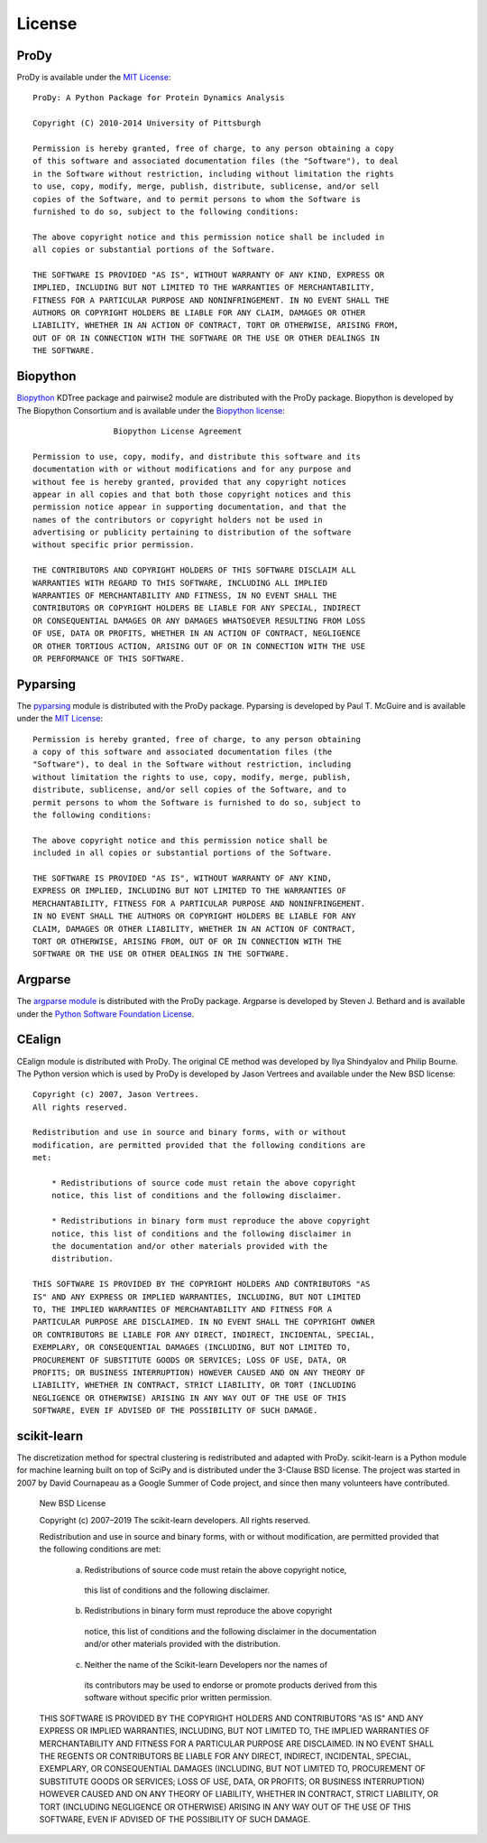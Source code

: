 .. _license:

License
===============================================================================

ProDy
-------------------------------------------------------------------------------

ProDy is available under the `MIT License`_::

  ProDy: A Python Package for Protein Dynamics Analysis

  Copyright (C) 2010-2014 University of Pittsburgh

  Permission is hereby granted, free of charge, to any person obtaining a copy
  of this software and associated documentation files (the "Software"), to deal
  in the Software without restriction, including without limitation the rights
  to use, copy, modify, merge, publish, distribute, sublicense, and/or sell
  copies of the Software, and to permit persons to whom the Software is
  furnished to do so, subject to the following conditions:

  The above copyright notice and this permission notice shall be included in
  all copies or substantial portions of the Software.

  THE SOFTWARE IS PROVIDED "AS IS", WITHOUT WARRANTY OF ANY KIND, EXPRESS OR
  IMPLIED, INCLUDING BUT NOT LIMITED TO THE WARRANTIES OF MERCHANTABILITY,
  FITNESS FOR A PARTICULAR PURPOSE AND NONINFRINGEMENT. IN NO EVENT SHALL THE
  AUTHORS OR COPYRIGHT HOLDERS BE LIABLE FOR ANY CLAIM, DAMAGES OR OTHER
  LIABILITY, WHETHER IN AN ACTION OF CONTRACT, TORT OR OTHERWISE, ARISING FROM,
  OUT OF OR IN CONNECTION WITH THE SOFTWARE OR THE USE OR OTHER DEALINGS IN
  THE SOFTWARE.

.. _MIT License: http://opensource.org/licenses/MIT

Biopython
-------------------------------------------------------------------------------

Biopython_ KDTree package and pairwise2 module are distributed with the ProDy
package.  Biopython is developed by The Biopython Consortium and is available
under the `Biopython license`_::

                   Biopython License Agreement

  Permission to use, copy, modify, and distribute this software and its
  documentation with or without modifications and for any purpose and
  without fee is hereby granted, provided that any copyright notices
  appear in all copies and that both those copyright notices and this
  permission notice appear in supporting documentation, and that the
  names of the contributors or copyright holders not be used in
  advertising or publicity pertaining to distribution of the software
  without specific prior permission.

  THE CONTRIBUTORS AND COPYRIGHT HOLDERS OF THIS SOFTWARE DISCLAIM ALL
  WARRANTIES WITH REGARD TO THIS SOFTWARE, INCLUDING ALL IMPLIED
  WARRANTIES OF MERCHANTABILITY AND FITNESS, IN NO EVENT SHALL THE
  CONTRIBUTORS OR COPYRIGHT HOLDERS BE LIABLE FOR ANY SPECIAL, INDIRECT
  OR CONSEQUENTIAL DAMAGES OR ANY DAMAGES WHATSOEVER RESULTING FROM LOSS
  OF USE, DATA OR PROFITS, WHETHER IN AN ACTION OF CONTRACT, NEGLIGENCE
  OR OTHER TORTIOUS ACTION, ARISING OUT OF OR IN CONNECTION WITH THE USE
  OR PERFORMANCE OF THIS SOFTWARE.

.. _Biopython license: http://www.biopython.org/DIST/LICENSE

Pyparsing
-------------------------------------------------------------------------------

The pyparsing_ module is distributed with the ProDy package.  Pyparsing is
developed by Paul T. McGuire and is available under the `MIT License`_::

  Permission is hereby granted, free of charge, to any person obtaining
  a copy of this software and associated documentation files (the
  "Software"), to deal in the Software without restriction, including
  without limitation the rights to use, copy, modify, merge, publish,
  distribute, sublicense, and/or sell copies of the Software, and to
  permit persons to whom the Software is furnished to do so, subject to
  the following conditions:

  The above copyright notice and this permission notice shall be
  included in all copies or substantial portions of the Software.

  THE SOFTWARE IS PROVIDED "AS IS", WITHOUT WARRANTY OF ANY KIND,
  EXPRESS OR IMPLIED, INCLUDING BUT NOT LIMITED TO THE WARRANTIES OF
  MERCHANTABILITY, FITNESS FOR A PARTICULAR PURPOSE AND NONINFRINGEMENT.
  IN NO EVENT SHALL THE AUTHORS OR COPYRIGHT HOLDERS BE LIABLE FOR ANY
  CLAIM, DAMAGES OR OTHER LIABILITY, WHETHER IN AN ACTION OF CONTRACT,
  TORT OR OTHERWISE, ARISING FROM, OUT OF OR IN CONNECTION WITH THE
  SOFTWARE OR THE USE OR OTHER DEALINGS IN THE SOFTWARE.


Argparse
-------------------------------------------------------------------------------

The `argparse module <http://code.google.com/p/argparse/>`_ is distributed
with the ProDy package. Argparse is developed by Steven J. Bethard and
is available under the `Python Software Foundation License`_.

.. _Python Software Foundation License: http://docs.python.org/license.html

CEalign
-------------------------------------------------------------------------------

CEalign module is distributed with ProDy. The original CE method was developed 
by Ilya Shindyalov and Philip Bourne. The Python version which is used by ProDy 
is developed by Jason Vertrees and available under the New BSD license::

  Copyright (c) 2007, Jason Vertrees.
  All rights reserved.

  Redistribution and use in source and binary forms, with or without
  modification, are permitted provided that the following conditions are
  met:

      * Redistributions of source code must retain the above copyright
      notice, this list of conditions and the following disclaimer.

      * Redistributions in binary form must reproduce the above copyright
      notice, this list of conditions and the following disclaimer in
      the documentation and/or other materials provided with the
      distribution.

  THIS SOFTWARE IS PROVIDED BY THE COPYRIGHT HOLDERS AND CONTRIBUTORS "AS
  IS" AND ANY EXPRESS OR IMPLIED WARRANTIES, INCLUDING, BUT NOT LIMITED
  TO, THE IMPLIED WARRANTIES OF MERCHANTABILITY AND FITNESS FOR A
  PARTICULAR PURPOSE ARE DISCLAIMED. IN NO EVENT SHALL THE COPYRIGHT OWNER
  OR CONTRIBUTORS BE LIABLE FOR ANY DIRECT, INDIRECT, INCIDENTAL, SPECIAL,
  EXEMPLARY, OR CONSEQUENTIAL DAMAGES (INCLUDING, BUT NOT LIMITED TO,
  PROCUREMENT OF SUBSTITUTE GOODS OR SERVICES; LOSS OF USE, DATA, OR
  PROFITS; OR BUSINESS INTERRUPTION) HOWEVER CAUSED AND ON ANY THEORY OF
  LIABILITY, WHETHER IN CONTRACT, STRICT LIABILITY, OR TORT (INCLUDING
  NEGLIGENCE OR OTHERWISE) ARISING IN ANY WAY OUT OF THE USE OF THIS
  SOFTWARE, EVEN IF ADVISED OF THE POSSIBILITY OF SUCH DAMAGE.


scikit-learn
-------------------------------------------------------------------------------
The discretization method for spectral clustering is redistributed and adapted 
with ProDy. scikit-learn is a Python module for machine learning built on top of 
SciPy and is distributed under the 3-Clause BSD license. The project was started 
in 2007 by David Cournapeau as a Google Summer of Code project, and since then 
many volunteers have contributed. 

  New BSD License

  Copyright (c) 2007–2019 The scikit-learn developers.
  All rights reserved.


  Redistribution and use in source and binary forms, with or without
  modification, are permitted provided that the following conditions are met:

    a. Redistributions of source code must retain the above copyright notice,
      this list of conditions and the following disclaimer.
    b. Redistributions in binary form must reproduce the above copyright
      notice, this list of conditions and the following disclaimer in the
      documentation and/or other materials provided with the distribution.
    c. Neither the name of the Scikit-learn Developers  nor the names of
      its contributors may be used to endorse or promote products
      derived from this software without specific prior written
      permission. 


  THIS SOFTWARE IS PROVIDED BY THE COPYRIGHT HOLDERS AND CONTRIBUTORS "AS IS"
  AND ANY EXPRESS OR IMPLIED WARRANTIES, INCLUDING, BUT NOT LIMITED TO, THE
  IMPLIED WARRANTIES OF MERCHANTABILITY AND FITNESS FOR A PARTICULAR PURPOSE
  ARE DISCLAIMED. IN NO EVENT SHALL THE REGENTS OR CONTRIBUTORS BE LIABLE FOR
  ANY DIRECT, INDIRECT, INCIDENTAL, SPECIAL, EXEMPLARY, OR CONSEQUENTIAL
  DAMAGES (INCLUDING, BUT NOT LIMITED TO, PROCUREMENT OF SUBSTITUTE GOODS OR
  SERVICES; LOSS OF USE, DATA, OR PROFITS; OR BUSINESS INTERRUPTION) HOWEVER
  CAUSED AND ON ANY THEORY OF LIABILITY, WHETHER IN CONTRACT, STRICT
  LIABILITY, OR TORT (INCLUDING NEGLIGENCE OR OTHERWISE) ARISING IN ANY WAY
  OUT OF THE USE OF THIS SOFTWARE, EVEN IF ADVISED OF THE POSSIBILITY OF SUCH
  DAMAGE.
  